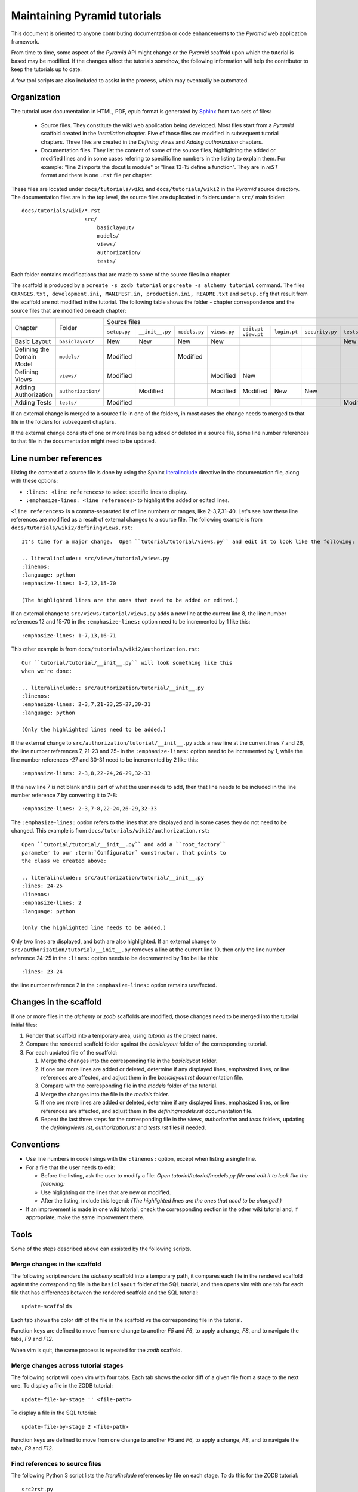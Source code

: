 =============================
Maintaining Pyramid tutorials
=============================

This document is oriented to anyone contributing documentation
or code enhancements to the `Pyramid` web application framework.

From time to time, some aspect of the `Pyramid` API might
change or the `Pyramid` scaffold upon which the tutorial is
based may be modified.
If the changes affect the
tutorials somehow, the following information will help the
contributor to keep the
tutorials up to date.

A few tool scripts are also included to assist in the
process, which may eventually be automated.

Organization
============

The tutorial user documentation in HTML, PDF, epub format is generated
by `Sphinx`__ from two sets of files:

  - Source files. They constitute the wiki web application
    being developed.  Most files start from a `Pyramid`
    scaffold created in the *Installation* chapter.
    Five of those files are modified in subsequent tutorial
    chapters.
    Three files are created in the *Defining views*
    and *Adding authorization* chapters.

  - Documentation files.  They list the content of some of the
    source files, highlighting the added or modified lines and
    in some cases refering to specific line numbers in the
    listing to explain them.  For example: "line 2 imports
    the docutils module" or "lines 13-15 define a function".
    They are in `reST` format and there is one ``.rst`` file
    per chapter.

__ http://sphinx-doc.org

These files are located under
``docs/tutorials/wiki`` and ``docs/tutorials/wiki2`` in the
`Pyramid` source directory.  The documentation files are
in the top level, the source files are duplicated in folders
under a ``src/`` main folder::

 docs/tutorials/wiki/*.rst
                     src/
                         basiclayout/
                         models/
                         views/
                         authorization/
                         tests/

Each folder contains modifications that are made to some of the
source files in a chapter.

The scaffold is produced by a ``pcreate -s zodb tutorial`` or
``pcreate -s alchemy tutorial`` command.
The files ``CHANGES.txt, development.ini,
MANIFEST.in, production.ini, README.txt`` and ``setup.cfg`` that
result from the scaffold are not modified in the tutorial.
The following table shows the folder - chapter correspondence
and the source files that are modified on each chapter:

+----------------------------+--------------------+-----------------------------------------------------------------------------------------------------------------------------+
|  Chapter                   +    Folder          |     Source files                                                                                                            |
|                            |                    +--------------+-----------------+---------------+--------------+-------------+--------------+-----------------+--------------+
|                            |                    | ``setup.py`` | ``__init__.py`` | ``models.py`` | ``views.py`` | ``edit.pt`` | ``login.pt`` | ``security.py`` | ``tests.py`` |
|                            |                    |              |                 |               |              | ``view.pt`` |              |                 |              |
+----------------------------+--------------------+--------------+-----------------+---------------+--------------+-------------+--------------+-----------------+--------------+
| Basic Layout               | ``basiclayout/``   |   New        |   New           |   New         |   New        |             |              |                 |   New        |
|                            |                    |              |                 |               |              |             |              |                 |              |
+----------------------------+--------------------+--------------+-----------------+---------------+--------------+-------------+--------------+-----------------+--------------+
| Defining the Domain Model  | ``models/``        |   Modified   |                 |   Modified    |              |             |              |                 |              |
|                            |                    |              |                 |               |              |             |              |                 |              |
+----------------------------+--------------------+--------------+-----------------+---------------+--------------+-------------+--------------+-----------------+--------------+
| Defining Views             | ``views/``         |   Modified   |                 |               |   Modified   |   New       |              |                 |              |
|                            |                    |              |                 |               |              |             |              |                 |              |
+----------------------------+--------------------+--------------+-----------------+---------------+--------------+-------------+--------------+-----------------+--------------+
| Adding Authorization       | ``authorization/`` |              |   Modified      |               |   Modified   |   Modified  |   New        |   New           |              |
|                            |                    |              |                 |               |              |             |              |                 |              |
|                            |                    |              |                 |               |              |             |              |                 |              |
+----------------------------+--------------------+--------------+-----------------+---------------+--------------+-------------+--------------+-----------------+--------------+
| Adding Tests               | ``tests/``         |   Modified   |                 |               |              |             |              |                 |   Modified   |
|                            |                    |              |                 |               |              |             |              |                 |              |
+----------------------------+--------------------+--------------+-----------------+---------------+--------------+-------------+--------------+-----------------+--------------+


If an external change is merged to a source file in one of
the folders, in most cases the change needs to merged to that
file in the folders for subsequent chapters.

If the external change consists of one or more lines being added
or deleted in a source file, some
line number references to that file in the documentation might
need to be updated.

Line number references
======================

Listing the content of a source file is done by using the
Sphinx `literalinclude`__ directive in the documentation
file, along with these options:

- ``:lines: <line references>`` to select specific lines to display.

- ``:emphasize-lines: <line references>`` to highlight the
  added or edited lines.

__ http://sphinx-doc.org/markup/code.html#includes

``<line references>`` is a comma-separated list of line numbers
or ranges, like 2-3,7,31-40.
Let's see how these line references are modified as a result of external
changes to a source file.
The following example is from ``docs/tutorials/wiki2/definingviews.rst``::

    It's time for a major change.  Open ``tutorial/tutorial/views.py`` and edit it to look like the following:

    .. literalinclude:: src/views/tutorial/views.py
    :linenos:
    :language: python
    :emphasize-lines: 1-7,12,15-70

    (The highlighted lines are the ones that need to be added or edited.)

If an external change to ``src/views/tutorial/views.py`` adds a new
line at the current line 8, the line
number references 12 and 15-70 in the ``:emphasize-lines:`` option
need to be incremented by 1 like this::

    :emphasize-lines: 1-7,13,16-71

This other example is from ``docs/tutorials/wiki2/authorization.rst``::

    Our ``tutorial/tutorial/__init__.py`` will look something like this
    when we're done:

    .. literalinclude:: src/authorization/tutorial/__init__.py
    :linenos:
    :emphasize-lines: 2-3,7,21-23,25-27,30-31
    :language: python

    (Only the highlighted lines need to be added.)

If the external change to ``src/authorization/tutorial/__init__.py``
adds a new line at the current lines 7 and 26,
the line number references 7, 21-23 and 25- in the ``:emphasize-lines:``
option need to be incremented by 1, while the line number references -27 and
30-31 need to be incremented by 2 like this::

    :emphasize-lines: 2-3,8,22-24,26-29,32-33

If the new line 7 is not blank and is part of what the user needs
to add, then that line needs to be included in the line number
reference 7 by converting it to 7-8::

    :emphasize-lines: 2-3,7-8,22-24,26-29,32-33

The ``:emphasize-lines:`` option refers to the lines that are displayed
and in some cases they do not need to be changed.
This example is from ``docs/tutorials/wiki2/authorization.rst``::

    Open ``tutorial/tutorial/__init__.py`` and add a ``root_factory``
    parameter to our :term:`Configurator` constructor, that points to
    the class we created above:

    .. literalinclude:: src/authorization/tutorial/__init__.py
    :lines: 24-25
    :linenos:
    :emphasize-lines: 2
    :language: python

    (Only the highlighted line needs to be added.)

Only two lines are displayed, and both are also highlighted.  If
an external change to ``src/authorization/tutorial/__init__.py``
removes a line at the current line 10, then
only the line number reference 24-25 in the ``:lines:`` option
needs to be decremented by 1 to be like this::

    :lines: 23-24

the line number reference 2 in the ``:emphasize-lines:`` option
remains unaffected.


Changes in the scaffold
=======================

If one or more files in the `alchemy` or `zodb` scaffolds are
modified, those changes need to be merged into the tutorial
initial files:

#. Render that scaffold into a temporary area, using `tutorial`
   as the project name.

#. Compare the rendered scaffold folder  against the `basiclayout`
   folder of the corresponding tutorial.

#. For each updated file of the scaffold:

   #. Merge the changes into the corresponding file in the
      `basiclayout` folder.

   #. If one ore more lines are added or deleted, determine
      if any displayed lines, emphasized lines, or line
      references are affected, and adjust them in the
      `basiclayout.rst` documentation file.

   #. Compare with the corresponding file in the `models`
      folder of the tutorial.

   #. Merge the changes into the file in the `models`
      folder.

   #. If one ore more lines are added or deleted, determine
      if any displayed lines, emphasized lines, or line
      references are affected, and adjust them in the
      `definingmodels.rst` documentation file.

   #. Repeat the last three steps for the corresponding file
      in the `views`, `authorization` and `tests` folders,
      updating the `definingviews.rst`, `authorization.rst`
      and `tests.rst` files if needed.

Conventions
===========

- Use line numbers in code lisings with the ``:linenos:`` option,
  except when listing a single line.

- For a file that the user needs to edit:

  - Before the listing, ask the user to modify a file: *Open
    tutorial/tutorial/models.py file and edit it to look like
    the following:*

  - Use higlighting on the lines that are new or modified.

  - After the listing, include this legend: *(The highlighted
    lines are the ones that need to be changed.)*

- If an improvement is made in one wiki tutorial, check
  the corresponding section in the other wiki tutorial
  and, if appropriate, make the same improvement
  there.

Tools
=====

Some of the steps described above can assisted by the following
scripts.

Merge changes in the scaffold
-----------------------------

The following script renders the `alchemy` scaffold into
a temporary path, it compares each file in the rendered scaffold
against the corresponding file in the ``basiclayout`` folder
of the SQL tutorial, and then opens
vim with one tab for each file that has differences between the
rendered scaffold  and the SQL tutorial::

 update-scaffolds

Each tab shows the color diff of the file in the
scaffold vs the corresponding file in the tutorial.

Function keys are defined to move from one change to another
`F5` and `F6`, to apply a change, `F8`, and to navigate the tabs,
`F9` and `F12`.

When vim is quit, the same process is repeated for the `zodb`
scaffold.

Merge changes across tutorial stages
------------------------------------

The following script will open vim with four tabs.
Each tab shows the color diff of a given file from
a stage to the next one.  To display a file in the
ZODB tutorial::

 update-file-by-stage '' <file-path>

To display a file in the SQL tutorial::

 update-file-by-stage 2 <file-path>

Function keys are defined to move from one change to another
`F5` and `F6`, to apply a change, `F8`, and to navigate the tabs,
`F9` and `F12`.

Find references to source files
-------------------------------

The following Python 3 script lists the
`literalinclude` references by file on each stage.  To
do this for the ZODB tutorial::

 src2rst.py

To work on the SQL tutorial::

 src2rst.py 2
